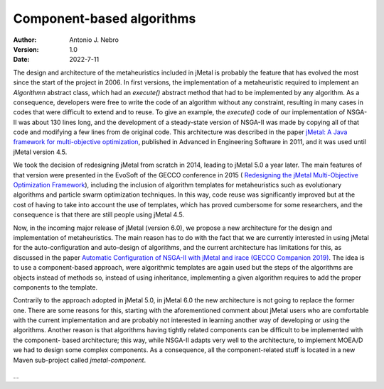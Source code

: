 .. component:

Component-based algorithms
==========================

:Author: Antonio J. Nebro
:Version: 1.0
:Date: 2022-7-11

The design and architecture of the metaheuristics included in jMetal is probably the feature that has evolved
the most since the start of the project in 2006. In first versions, the implementation of a metaheuristic required
to implement an `Algorithmn` abstract class, which had an `execute()` abstract method that had to be implemented by any
algorithm. As a consequence, developers were free to write the code of an algorithm without any constraint,
resulting in many cases in codes that were difficult to extend and to reuse. To give an example, the
`execute()` code of our implementation of NSGA-II was about 130 lines long, and the development of a
steady-state version of NSGA-II was made by copying all of that code and modifying a few lines from de original
code. This architecture was described in the paper `jMetal: A Java framework for multi-objective
optimization <https://doi.org/10.1016/j.advengsoft.2011.05.014>`_, published in Advanced in Engineering Software
in 2011, and it was used until jMetal version 4.5.

We took the decision of redesigning jMetal from scratch in 2014, leading to jMetal 5.0 a year later.
The main features of that version were presented in the EvoSoft of the GECCO conference in 2015 (
`Redesigning the jMetal Multi-Objective Optimization Framework <https://doi.org/10.1145/2739482.2768462>`_),
including the inclusion of algorithm templates for metaheuristics such as evolutionary algorithms
and particle swarm optimization techniques. In this way, code reuse was significantly improved but
at the cost of having to take into account the use of templates,
which has proved cumbersome for some researchers, and the consequence is that there are still people
using jMetal 4.5.

Now, in the incoming major release of jMetal (version 6.0), we propose a new architecture for the
design and implementation of metaheuristics. The main reason has to do with the fact that we are
currently interested in using jMetal for the auto-configuration and auto-design of algorithms,
and the current architecture has limitations for this, as discussed in the paper
`Automatic Configuration of NSGA-II with jMetal and irace (GECCO Companion 2019) <https://doi.org/10.1145/3319619.3326832>`_.
The idea is to use a component-based approach, were algorithmic templates are again used but
the steps of the algorithms are objects instead of methods so, instead of using inheritance,
implementing a given algorithm requires to add the proper components to the template.

Contrarily to the approach adopted in jMetal 5.0, in jMetal 6.0 the new architecture is not going
to replace the former one. There are some reasons for this, starting with the aforementioned comment about
jMetal users who are comfortable with the current implementation and are probably not interested
in learning another way of developing or using the algorithms. Another reason is that algorithms
having tightly related components can be difficult to be implemented with the component-
based architecture; this way, while NSGA-II adapts very well to the architecture, to implement MOEA/D
we had to design some complex components. As a consequence, all the component-related stuff is
located in a new Maven sub-project called `jmetal-component`.

.. figure:: resources/figures/jmetal-component.png
   :scale: 40 %
   :alt: Structure of the jmetal-component sub-project


...



